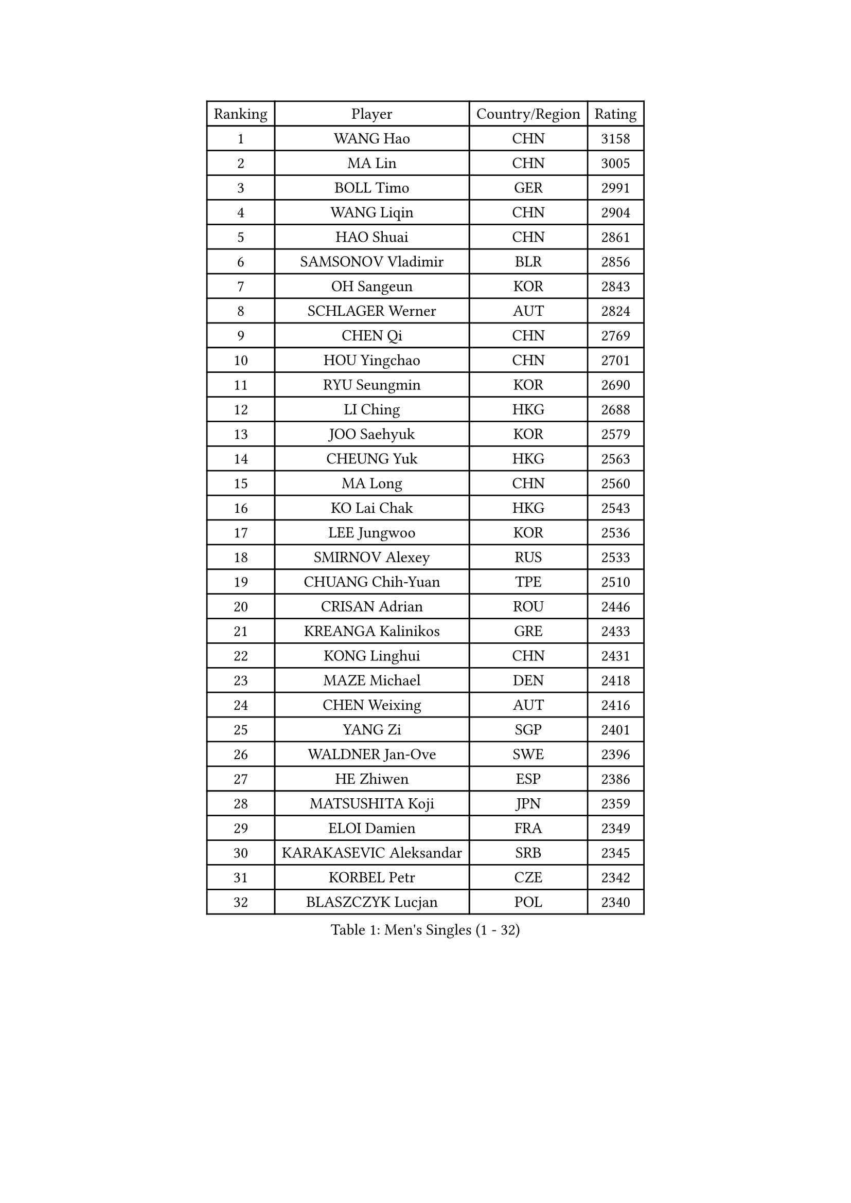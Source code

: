 
#set text(font: ("Courier New", "NSimSun"))
#figure(
  caption: "Men's Singles (1 - 32)",
    table(
      columns: 4,
      [Ranking], [Player], [Country/Region], [Rating],
      [1], [WANG Hao], [CHN], [3158],
      [2], [MA Lin], [CHN], [3005],
      [3], [BOLL Timo], [GER], [2991],
      [4], [WANG Liqin], [CHN], [2904],
      [5], [HAO Shuai], [CHN], [2861],
      [6], [SAMSONOV Vladimir], [BLR], [2856],
      [7], [OH Sangeun], [KOR], [2843],
      [8], [SCHLAGER Werner], [AUT], [2824],
      [9], [CHEN Qi], [CHN], [2769],
      [10], [HOU Yingchao], [CHN], [2701],
      [11], [RYU Seungmin], [KOR], [2690],
      [12], [LI Ching], [HKG], [2688],
      [13], [JOO Saehyuk], [KOR], [2579],
      [14], [CHEUNG Yuk], [HKG], [2563],
      [15], [MA Long], [CHN], [2560],
      [16], [KO Lai Chak], [HKG], [2543],
      [17], [LEE Jungwoo], [KOR], [2536],
      [18], [SMIRNOV Alexey], [RUS], [2533],
      [19], [CHUANG Chih-Yuan], [TPE], [2510],
      [20], [CRISAN Adrian], [ROU], [2446],
      [21], [KREANGA Kalinikos], [GRE], [2433],
      [22], [KONG Linghui], [CHN], [2431],
      [23], [MAZE Michael], [DEN], [2418],
      [24], [CHEN Weixing], [AUT], [2416],
      [25], [YANG Zi], [SGP], [2401],
      [26], [WALDNER Jan-Ove], [SWE], [2396],
      [27], [HE Zhiwen], [ESP], [2386],
      [28], [MATSUSHITA Koji], [JPN], [2359],
      [29], [ELOI Damien], [FRA], [2349],
      [30], [KARAKASEVIC Aleksandar], [SRB], [2345],
      [31], [KORBEL Petr], [CZE], [2342],
      [32], [BLASZCZYK Lucjan], [POL], [2340],
    )
  )#pagebreak()

#set text(font: ("Courier New", "NSimSun"))
#figure(
  caption: "Men's Singles (33 - 64)",
    table(
      columns: 4,
      [Ranking], [Player], [Country/Region], [Rating],
      [33], [YANG Min], [ITA], [2307],
      [34], [YOON Jaeyoung], [KOR], [2297],
      [35], [SAIVE Philippe], [BEL], [2287],
      [36], [CHILA Patrick], [FRA], [2279],
      [37], [LUNDQVIST Jens], [SWE], [2277],
      [38], [KUZMIN Fedor], [RUS], [2277],
      [39], [KEEN Trinko], [NED], [2268],
      [40], [CHANG Yen-Shu], [TPE], [2268],
      [41], [SAIVE Jean-Michel], [BEL], [2266],
      [42], [TOKIC Bojan], [SLO], [2265],
      [43], [ZHANG Chao], [CHN], [2263],
      [44], [#text(gray, "FENG Zhe")], [BUL], [2263],
      [45], [QIU Yike], [CHN], [2260],
      [46], [LIM Jaehyun], [KOR], [2257],
      [47], [GARDOS Robert], [AUT], [2251],
      [48], [YOSHIDA Kaii], [JPN], [2245],
      [49], [PRIMORAC Zoran], [CRO], [2244],
      [50], [LIN Ju], [DOM], [2243],
      [51], [MIZUTANI Jun], [JPN], [2232],
      [52], [LEE Jinkwon], [KOR], [2218],
      [53], [GAO Ning], [SGP], [2214],
      [54], [PERSSON Jorgen], [SWE], [2210],
      [55], [SUSS Christian], [GER], [2203],
      [56], [BENTSEN Allan], [DEN], [2188],
      [57], [CHTCHETININE Evgueni], [BLR], [2182],
      [58], [SHMYREV Maxim], [RUS], [2179],
      [59], [GIONIS Panagiotis], [GRE], [2179],
      [60], [MAZUNOV Dmitry], [RUS], [2176],
      [61], [TAKAKIWA Taku], [JPN], [2174],
      [62], [LEGOUT Christophe], [FRA], [2171],
      [63], [OVTCHAROV Dimitrij], [GER], [2169],
      [64], [CHIANG Peng-Lung], [TPE], [2167],
    )
  )#pagebreak()

#set text(font: ("Courier New", "NSimSun"))
#figure(
  caption: "Men's Singles (65 - 96)",
    table(
      columns: 4,
      [Ranking], [Player], [Country/Region], [Rating],
      [65], [STEGER Bastian], [GER], [2166],
      [66], [CHO Eonrae], [KOR], [2153],
      [67], [KIM Hyok Bong], [PRK], [2152],
      [68], [#text(gray, "KARLSSON Peter")], [SWE], [2150],
      [69], [#text(gray, "JIANG Weizhong")], [CRO], [2146],
      [70], [FRANZ Peter], [GER], [2145],
      [71], [WANG Zengyi], [POL], [2144],
      [72], [ROSSKOPF Jorg], [GER], [2142],
      [73], [CHIANG Hung-Chieh], [TPE], [2137],
      [74], [GRUJIC Slobodan], [SRB], [2137],
      [75], [#text(gray, "MA Wenge")], [CHN], [2136],
      [76], [KIM Junghoon], [KOR], [2130],
      [77], [RI Chol Guk], [PRK], [2127],
      [78], [#text(gray, "ZHOU Bin")], [CHN], [2126],
      [79], [GORAK Daniel], [POL], [2121],
      [80], [KEINATH Thomas], [SVK], [2121],
      [81], [TAN Ruiwu], [CRO], [2109],
      [82], [TORIOLA Segun], [NGR], [2109],
      [83], [PLACHY Josef], [CZE], [2107],
      [84], [TOSIC Roko], [CRO], [2107],
      [85], [JIANG Tianyi], [HKG], [2106],
      [86], [MONDELLO Massimiliano], [ITA], [2103],
      [87], [HAKANSSON Fredrik], [SWE], [2100],
      [88], [WANG Wei], [ESP], [2100],
      [89], [MATSUMOTO Cazuo], [BRA], [2093],
      [90], [MONRAD Martin], [DEN], [2084],
      [91], [OLEJNIK Martin], [CZE], [2083],
      [92], [MACHADO Carlos], [ESP], [2077],
      [93], [ZHANG Wilson], [CAN], [2076],
      [94], [SEREDA Peter], [SVK], [2068],
      [95], [GRIGOREV Artur], [RUS], [2068],
      [96], [BOBOCICA Mihai], [ITA], [2065],
    )
  )#pagebreak()

#set text(font: ("Courier New", "NSimSun"))
#figure(
  caption: "Men's Singles (97 - 128)",
    table(
      columns: 4,
      [Ranking], [Player], [Country/Region], [Rating],
      [97], [FEJER-KONNERTH Zoltan], [GER], [2064],
      [98], [APOLONIA Tiago], [POR], [2064],
      [99], [ACHANTA Sharath Kamal], [IND], [2063],
      [100], [VYBORNY Richard], [CZE], [2059],
      [101], [PISTEJ Lubomir], [SVK], [2055],
      [102], [LEUNG Chu Yan], [HKG], [2054],
      [103], [#text(gray, "GUO Keli")], [CHN], [2054],
      [104], [KLASEK Marek], [CZE], [2054],
      [105], [FAZEKAS Peter], [HUN], [2054],
      [106], [KISHIKAWA Seiya], [JPN], [2051],
      [107], [PAZSY Ferenc], [HUN], [2049],
      [108], [MONTEIRO Thiago], [BRA], [2049],
      [109], [BAUM Patrick], [GER], [2046],
      [110], [#text(gray, "LENGEROV Kostadin")], [AUT], [2045],
      [111], [ANDRIANOV Sergei], [RUS], [2043],
      [112], [KUSINSKI Marcin], [POL], [2042],
      [113], [HIELSCHER Lars], [GER], [2040],
      [114], [HEISTER Danny], [NED], [2034],
      [115], [FILIMON Andrei], [ROU], [2033],
      [116], [KONECNY Tomas], [CZE], [2025],
      [117], [WOSIK Torben], [GER], [2021],
      [118], [MONTEIRO Joao], [POR], [2019],
      [119], [TANG Peng], [HKG], [2016],
      [120], [DIDUKH Oleksandr], [UKR], [2015],
      [121], [SVENSSON Robert], [SWE], [2011],
      [122], [CHMIEL Pawel], [POL], [2009],
      [123], [JOVER Sebastien], [FRA], [1999],
      [124], [KIM Taehoon], [KOR], [1990],
      [125], [DURAN Marc], [ESP], [1986],
      [126], [JAKAB Janos], [HUN], [1983],
      [127], [#text(gray, "MOLDOVAN Istvan")], [NOR], [1983],
      [128], [SKACHKOV Kirill], [RUS], [1982],
    )
  )